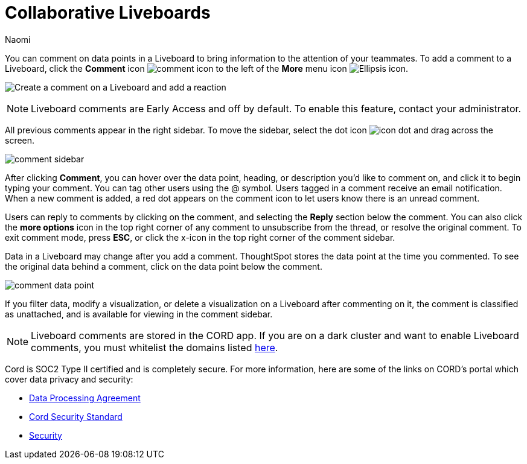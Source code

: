= Collaborative Liveboards
:experimental:
:author: Naomi
:last_updated: 3/26/2024
:linkattrs:
:page-aliases: commenting.adoc
:page-layout: default-cloud-early-access
:description: You can comment on data points in a Liveboard to bring information to the attention of your teammates.
:jira: SCAL-182038, SCAL-159515



You can comment on data points in a Liveboard to bring information to the attention of your teammates. To add a comment to a Liveboard, click the *Comment* icon image:comment-icon.png[comment icon] to the left of the *More* menu icon image:icon-more-10px.png[Ellipsis icon].


image:liveboard-comment.gif[Create a comment on a Liveboard and add a reaction]

NOTE: Liveboard comments are Early Access and off by default. To enable this feature, contact your administrator.


All previous comments appear in the right sidebar. To move the sidebar, select the dot icon image:icon-dot.png[]  and drag across the screen.

image::comment-sidebar.png[]




After clicking *Comment*, you can hover over the data point, heading, or description you'd like to comment on, and click it to begin typing your comment. You can tag other users using the @ symbol. Users tagged in a comment receive an email notification. When a new comment is added, a red dot appears on the comment icon to let users know there is an unread comment.


Users can reply to comments by clicking on the comment, and selecting the *Reply* section below the comment. You can also click the *more options* icon in the top right corner of any comment to unsubscribe from the thread, or resolve the original comment. To exit comment mode, press *ESC*, or click the x-icon in the top right corner of the comment sidebar.


Data in a Liveboard may change after you add a comment. ThoughtSpot stores the data point at the time you commented. To see the original data behind a comment, click on the data point below the comment.

image::comment-data-point.png[]



If you filter data, modify a visualization, or delete a visualization on a Liveboard after commenting on it, the comment is classified as unattached, and is available for viewing in the comment sidebar.

NOTE: Liveboard comments are stored in the CORD app. If you are on a dark cluster and want to enable Liveboard comments, you must whitelist the domains listed link:https://docs.cord.com/reference/csp-settings[here].

Cord is SOC2 Type II certified and is completely secure. For more information, here are some of the links on CORD's portal which cover data privacy and security:

- https://cord.com/legal/data-processing-agreement[Data Processing Agreement^]
- https://cord.com/legal/security-policy[Cord Security Standard^]
- https://cord.com/security[Security^]
